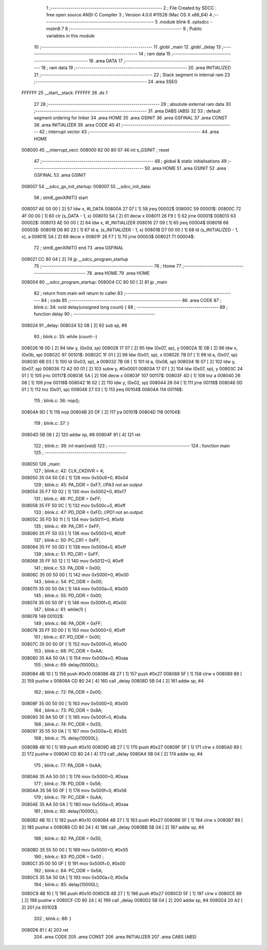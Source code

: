                                       1 ;--------------------------------------------------------
                                      2 ; File Created by SDCC : free open source ANSI-C Compiler
                                      3 ; Version 4.0.0 #11528 (Mac OS X x86_64)
                                      4 ;--------------------------------------------------------
                                      5 	.module blink
                                      6 	.optsdcc -mstm8
                                      7 	
                                      8 ;--------------------------------------------------------
                                      9 ; Public variables in this module
                                     10 ;--------------------------------------------------------
                                     11 	.globl _main
                                     12 	.globl _delay
                                     13 ;--------------------------------------------------------
                                     14 ; ram data
                                     15 ;--------------------------------------------------------
                                     16 	.area DATA
                                     17 ;--------------------------------------------------------
                                     18 ; ram data
                                     19 ;--------------------------------------------------------
                                     20 	.area INITIALIZED
                                     21 ;--------------------------------------------------------
                                     22 ; Stack segment in internal ram 
                                     23 ;--------------------------------------------------------
                                     24 	.area	SSEG
      FFFFFF                         25 __start__stack:
      FFFFFF                         26 	.ds	1
                                     27 
                                     28 ;--------------------------------------------------------
                                     29 ; absolute external ram data
                                     30 ;--------------------------------------------------------
                                     31 	.area DABS (ABS)
                                     32 
                                     33 ; default segment ordering for linker
                                     34 	.area HOME
                                     35 	.area GSINIT
                                     36 	.area GSFINAL
                                     37 	.area CONST
                                     38 	.area INITIALIZER
                                     39 	.area CODE
                                     40 
                                     41 ;--------------------------------------------------------
                                     42 ; interrupt vector 
                                     43 ;--------------------------------------------------------
                                     44 	.area HOME
      008000                         45 __interrupt_vect:
      008000 82 00 80 07             46 	int s_GSINIT ; reset
                                     47 ;--------------------------------------------------------
                                     48 ; global & static initialisations
                                     49 ;--------------------------------------------------------
                                     50 	.area HOME
                                     51 	.area GSINIT
                                     52 	.area GSFINAL
                                     53 	.area GSINIT
      008007                         54 __sdcc_gs_init_startup:
      008007                         55 __sdcc_init_data:
                                     56 ; stm8_genXINIT() start
      008007 AE 00 00         [ 2]   57 	ldw x, #l_DATA
      00800A 27 07            [ 1]   58 	jreq	00002$
      00800C                         59 00001$:
      00800C 72 4F 00 00      [ 1]   60 	clr (s_DATA - 1, x)
      008010 5A               [ 2]   61 	decw x
      008011 26 F9            [ 1]   62 	jrne	00001$
      008013                         63 00002$:
      008013 AE 00 00         [ 2]   64 	ldw	x, #l_INITIALIZER
      008016 27 09            [ 1]   65 	jreq	00004$
      008018                         66 00003$:
      008018 D6 80 23         [ 1]   67 	ld	a, (s_INITIALIZER - 1, x)
      00801B D7 00 00         [ 1]   68 	ld	(s_INITIALIZED - 1, x), a
      00801E 5A               [ 2]   69 	decw	x
      00801F 26 F7            [ 1]   70 	jrne	00003$
      008021                         71 00004$:
                                     72 ; stm8_genXINIT() end
                                     73 	.area GSFINAL
      008021 CC 80 04         [ 2]   74 	jp	__sdcc_program_startup
                                     75 ;--------------------------------------------------------
                                     76 ; Home
                                     77 ;--------------------------------------------------------
                                     78 	.area HOME
                                     79 	.area HOME
      008004                         80 __sdcc_program_startup:
      008004 CC 80 50         [ 2]   81 	jp	_main
                                     82 ;	return from main will return to caller
                                     83 ;--------------------------------------------------------
                                     84 ; code
                                     85 ;--------------------------------------------------------
                                     86 	.area CODE
                                     87 ;	blink.c: 34: void delay(unsigned long count) {
                                     88 ;	-----------------------------------------
                                     89 ;	 function delay
                                     90 ;	-----------------------------------------
      008024                         91 _delay:
      008024 52 08            [ 2]   92 	sub	sp, #8
                                     93 ;	blink.c: 35: while (count--)
      008026 16 0D            [ 2]   94 	ldw	y, (0x0d, sp)
      008028 17 07            [ 2]   95 	ldw	(0x07, sp), y
      00802A 1E 0B            [ 2]   96 	ldw	x, (0x0b, sp)
      00802C                         97 00101$:
      00802C 1F 01            [ 2]   98 	ldw	(0x01, sp), x
      00802E 7B 07            [ 1]   99 	ld	a, (0x07, sp)
      008030 6B 03            [ 1]  100 	ld	(0x03, sp), a
      008032 7B 08            [ 1]  101 	ld	a, (0x08, sp)
      008034 16 07            [ 2]  102 	ldw	y, (0x07, sp)
      008036 72 A2 00 01      [ 2]  103 	subw	y, #0x0001
      00803A 17 07            [ 2]  104 	ldw	(0x07, sp), y
      00803C 24 01            [ 1]  105 	jrnc	00117$
      00803E 5A               [ 2]  106 	decw	x
      00803F                        107 00117$:
      00803F 4D               [ 1]  108 	tnz	a
      008040 26 08            [ 1]  109 	jrne	00118$
      008042 16 02            [ 2]  110 	ldw	y, (0x02, sp)
      008044 26 04            [ 1]  111 	jrne	00118$
      008046 0D 01            [ 1]  112 	tnz	(0x01, sp)
      008048 27 03            [ 1]  113 	jreq	00104$
      00804A                        114 00118$:
                                    115 ;	blink.c: 36: nop();
      00804A 9D               [ 1]  116 	nop
      00804B 20 DF            [ 2]  117 	jra	00101$
      00804D                        118 00104$:
                                    119 ;	blink.c: 37: }
      00804D 5B 08            [ 2]  120 	addw	sp, #8
      00804F 81               [ 4]  121 	ret
                                    122 ;	blink.c: 39: int main(void)
                                    123 ;	-----------------------------------------
                                    124 ;	 function main
                                    125 ;	-----------------------------------------
      008050                        126 _main:
                                    127 ;	blink.c: 42: CLK_CKDIVR = 4;
      008050 35 04 50 C6      [ 1]  128 	mov	0x50c6+0, #0x04
                                    129 ;	blink.c: 45: PA_DDR = 0xF7; //PA3 not an output
      008054 35 F7 50 02      [ 1]  130 	mov	0x5002+0, #0xf7
                                    131 ;	blink.c: 46: PC_DDR = 0xFF;
      008058 35 FF 50 0C      [ 1]  132 	mov	0x500c+0, #0xff
                                    133 ;	blink.c: 47: PD_DDR = 0xFD; //PD1 not an output
      00805C 35 FD 50 11      [ 1]  134 	mov	0x5011+0, #0xfd
                                    135 ;	blink.c: 49: PA_CR1 = 0xFF;
      008060 35 FF 50 03      [ 1]  136 	mov	0x5003+0, #0xff
                                    137 ;	blink.c: 50: PC_CR1 = 0xFF;
      008064 35 FF 50 0D      [ 1]  138 	mov	0x500d+0, #0xff
                                    139 ;	blink.c: 51: PD_CR1 = 0xFF;
      008068 35 FF 50 12      [ 1]  140 	mov	0x5012+0, #0xff
                                    141 ;	blink.c: 53: PA_ODR = 0x00;
      00806C 35 00 50 00      [ 1]  142 	mov	0x5000+0, #0x00
                                    143 ;	blink.c: 54: PC_ODR = 0x00;
      008070 35 00 50 0A      [ 1]  144 	mov	0x500a+0, #0x00
                                    145 ;	blink.c: 55: PD_ODR = 0x00;
      008074 35 00 50 0F      [ 1]  146 	mov	0x500f+0, #0x00
                                    147 ;	blink.c: 61: while(1) {
      008078                        148 00102$:
                                    149 ;	blink.c: 66: PA_ODR = 0xFF;
      008078 35 FF 50 00      [ 1]  150 	mov	0x5000+0, #0xff
                                    151 ;	blink.c: 67: PD_ODR = 0x00;
      00807C 35 00 50 0F      [ 1]  152 	mov	0x500f+0, #0x00
                                    153 ;	blink.c: 68: PC_ODR = 0xAA;
      008080 35 AA 50 0A      [ 1]  154 	mov	0x500a+0, #0xaa
                                    155 ;	blink.c: 69: delay(10000L);
      008084 4B 10            [ 1]  156 	push	#0x10
      008086 4B 27            [ 1]  157 	push	#0x27
      008088 5F               [ 1]  158 	clrw	x
      008089 89               [ 2]  159 	pushw	x
      00808A CD 80 24         [ 4]  160 	call	_delay
      00808D 5B 04            [ 2]  161 	addw	sp, #4
                                    162 ;	blink.c: 72: PA_ODR = 0x00;
      00808F 35 00 50 00      [ 1]  163 	mov	0x5000+0, #0x00
                                    164 ;	blink.c: 73: PD_ODR = 0x8A;
      008093 35 8A 50 0F      [ 1]  165 	mov	0x500f+0, #0x8a
                                    166 ;	blink.c: 74: PC_ODR = 0x55;
      008097 35 55 50 0A      [ 1]  167 	mov	0x500a+0, #0x55
                                    168 ;	blink.c: 75: delay(10000L);
      00809B 4B 10            [ 1]  169 	push	#0x10
      00809D 4B 27            [ 1]  170 	push	#0x27
      00809F 5F               [ 1]  171 	clrw	x
      0080A0 89               [ 2]  172 	pushw	x
      0080A1 CD 80 24         [ 4]  173 	call	_delay
      0080A4 5B 04            [ 2]  174 	addw	sp, #4
                                    175 ;	blink.c: 77: PA_ODR = 0xAA;
      0080A6 35 AA 50 00      [ 1]  176 	mov	0x5000+0, #0xaa
                                    177 ;	blink.c: 78: PD_ODR = 0x56;
      0080AA 35 56 50 0F      [ 1]  178 	mov	0x500f+0, #0x56
                                    179 ;	blink.c: 79: PC_ODR = 0xAA;
      0080AE 35 AA 50 0A      [ 1]  180 	mov	0x500a+0, #0xaa
                                    181 ;	blink.c: 80: delay(10000L);
      0080B2 4B 10            [ 1]  182 	push	#0x10
      0080B4 4B 27            [ 1]  183 	push	#0x27
      0080B6 5F               [ 1]  184 	clrw	x
      0080B7 89               [ 2]  185 	pushw	x
      0080B8 CD 80 24         [ 4]  186 	call	_delay
      0080BB 5B 04            [ 2]  187 	addw	sp, #4
                                    188 ;	blink.c: 82: PA_ODR = 0x55;
      0080BD 35 55 50 00      [ 1]  189 	mov	0x5000+0, #0x55
                                    190 ;	blink.c: 83: PD_ODR = 0x00 ;
      0080C1 35 00 50 0F      [ 1]  191 	mov	0x500f+0, #0x00
                                    192 ;	blink.c: 84: PC_ODR = 0x5A;
      0080C5 35 5A 50 0A      [ 1]  193 	mov	0x500a+0, #0x5a
                                    194 ;	blink.c: 85: delay(10000L);
      0080C9 4B 10            [ 1]  195 	push	#0x10
      0080CB 4B 27            [ 1]  196 	push	#0x27
      0080CD 5F               [ 1]  197 	clrw	x
      0080CE 89               [ 2]  198 	pushw	x
      0080CF CD 80 24         [ 4]  199 	call	_delay
      0080D2 5B 04            [ 2]  200 	addw	sp, #4
      0080D4 20 A2            [ 2]  201 	jra	00102$
                                    202 ;	blink.c: 88: }
      0080D6 81               [ 4]  203 	ret
                                    204 	.area CODE
                                    205 	.area CONST
                                    206 	.area INITIALIZER
                                    207 	.area CABS (ABS)
